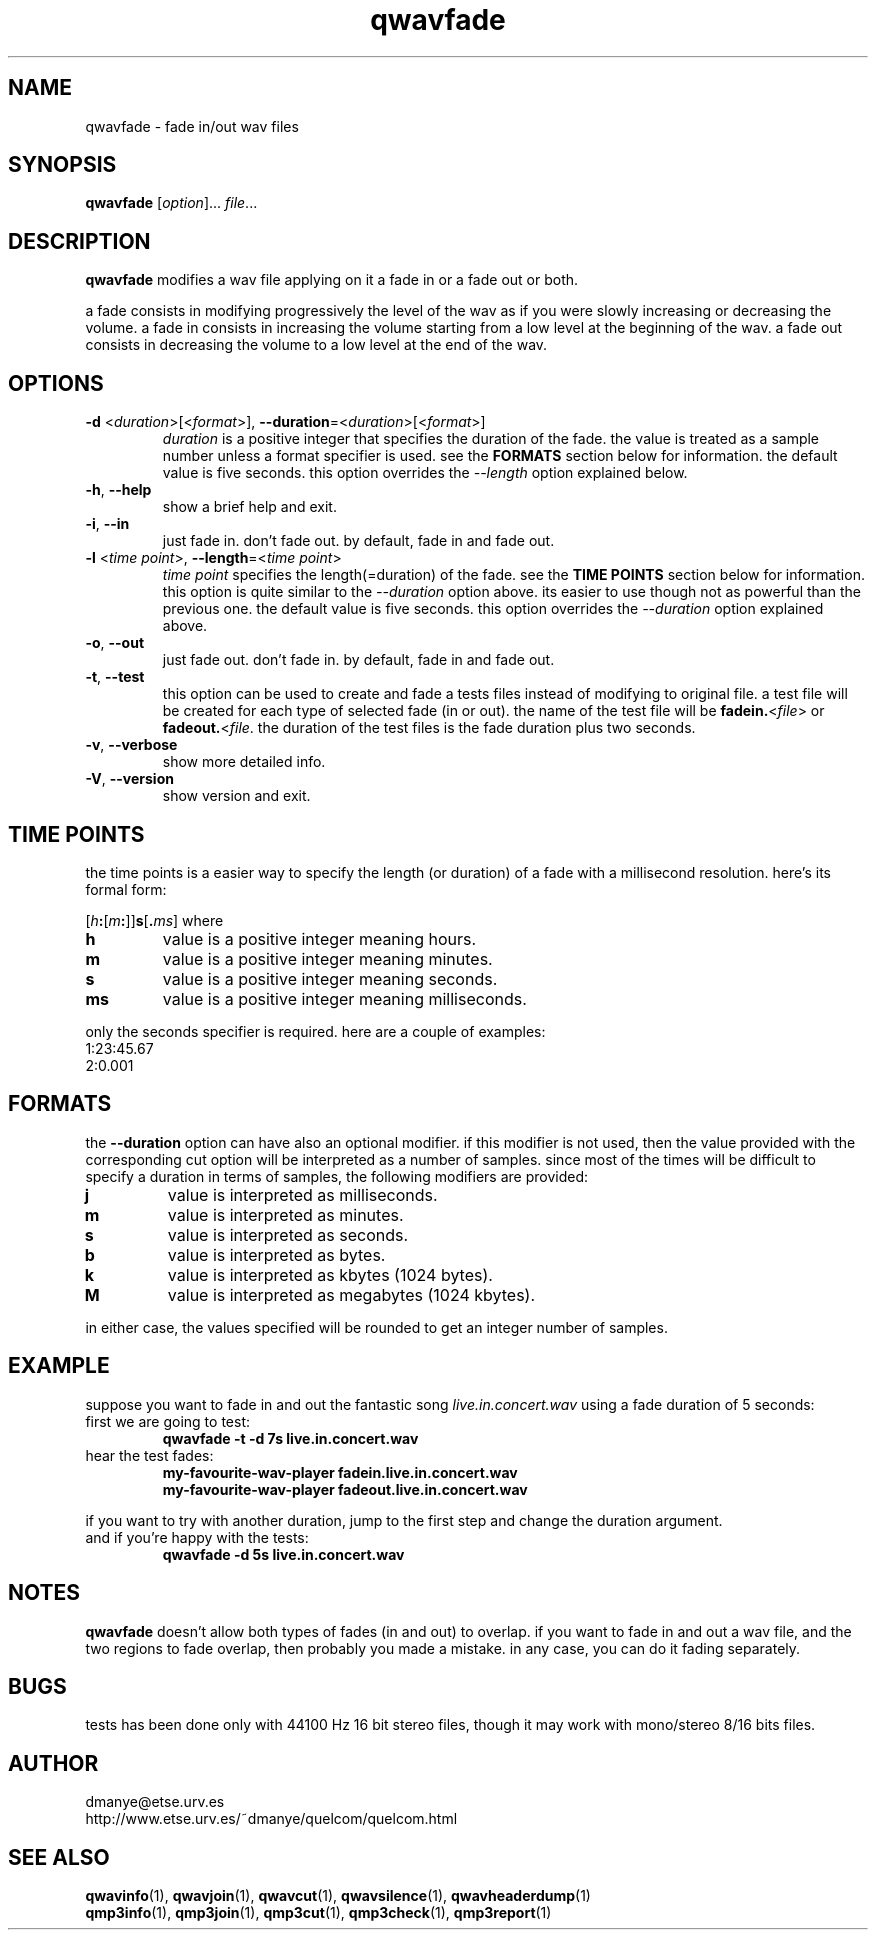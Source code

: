.TH qwavfade 1 "february 2001" "quelcom 0.4.0" "quelcom man pages"

.SH NAME
qwavfade \- fade in/out wav files

.SH SYNOPSIS
.na
.B qwavfade
.RI [ option ]...\  file ...

.ad

.SH DESCRIPTION 
.LP
\fBqwavfade\fR modifies a wav file applying on it a fade in or a fade out or both.
.LP
a fade consists in modifying progressively the level of the wav as if you were slowly increasing or decreasing the volume. a fade in consists in increasing the volume starting from a low level at the beginning of the wav. a fade out consists in decreasing the volume to a low level at the end of the wav. 

.SH OPTIONS
.TP
\fB\-d\fR <\fIduration\fR>[<\fIformat\fR>], \fB\-\-duration\fR=<\fIduration\fR>[<\fIformat\fR>]
\fIduration\fR is a positive integer that specifies the duration of the fade. the value is treated as a sample number unless a format specifier is used. see the \fBFORMATS\fR section below for information. the default value is five seconds. this option overrides the \fI\-\-length\fR option explained below.
.TP
.BR \-h ,\  \-\-help
show a brief help and exit.
.TP
.BR \-i ,\  \-\-in
just fade in. don't fade out. by default, fade in and fade out.
.TP
\fB\-l\fR <\fItime point\fR>, \fB\-\-length\fR=<\fItime point\fR>
\fItime point\fR specifies the length(=duration) of the fade. see the \fBTIME POINTS\fR section below for information. this option is quite similar to the \fI\-\-duration\fR option above. its easier to use though not as powerful than the previous one. the default value is five seconds. this option overrides the \fI\-\-duration\fR option explained above.
.TP
.BR \-o ,\  \-\-out
just fade out. don't fade in. by default, fade in and fade out.
.TP
.BR \-t ,\  \-\-test
this option can be used to create and fade a tests files instead of modifying to original file. a test file will be created for each type of selected fade (in or out). the name of the test file will be \fBfadein.\fR<\fIfile\fR> or \fBfadeout.\fR<\fIfile\fR. the duration of the test files is the fade duration plus two seconds.
.TP
.BR \-v ,\  \-\-verbose
show more detailed info.
.TP
.BR \-V ,\  \-\-version
show version and exit.

.SH TIME POINTS
the time points is a easier way to specify the length (or duration) of a fade with a millisecond resolution. here's its formal form:

[\fIh\fB:\fR[\fIm\fB:\fR]]\fBs\fR[\fB.\fIms\fR]
where
.TP
.B h
value is a positive integer meaning hours.
.TP
.B m
value is a positive integer meaning minutes.
.TP
.B s
value is a positive integer meaning seconds.
.TP
.B ms
value is a positive integer meaning milliseconds.

.LP
only the seconds specifier is required. here are a couple of examples:
.TP
1:23:45.67
.TP
2:0.001

.SH FORMATS
.LP
the \fB\-\-duration\fR option can have also an optional modifier. if this modifier is not used, then the value provided with the corresponding cut option will be interpreted as a number of samples. since most of the times will be difficult to specify a duration in terms of samples, the following modifiers are provided:
.TP
.B j
value is interpreted as milliseconds.
.TP
.B m
value is interpreted as minutes.
.TP
.B s
value is interpreted as seconds.
.TP
.B b
value is interpreted as bytes.
.TP
.B k
value is interpreted as kbytes (1024 bytes).
.TP
.B M
value is interpreted as megabytes (1024 kbytes).
.LP
in either case, the values specified will be rounded to get an integer number of samples.

.SH EXAMPLE
suppose you want to fade in and out the fantastic song \fIlive.in.concert.wav\fR using a fade duration of 5 seconds:
.TP
first we are going to test:
.B qwavfade -t -d 7s live.in.concert.wav
.TP
hear the test fades:
.B my-favourite-wav-player fadein.live.in.concert.wav
.br
.B my-favourite-wav-player fadeout.live.in.concert.wav
.LP
if you want to try with another duration, jump to the first step and change the duration argument. 
.TP
and if you're happy with the tests:
.B qwavfade -d 5s live.in.concert.wav

.SH NOTES
.LP
\fBqwavfade\fR doesn't allow both types of fades (in and out) to overlap. if you want to fade in and out a wav file, and the two regions to fade overlap, then probably you made a mistake. in any case, you can do it fading separately.

.SH BUGS
.LP
tests has been done only with 44100 Hz 16 bit stereo files, though it may work with mono/stereo 8/16 bits files.

.SH AUTHOR
.LP
dmanye@etse.urv.es
.br
http://www.etse.urv.es/~dmanye/quelcom/quelcom.html

.SH SEE ALSO
.BR qwavinfo (1),
.BR qwavjoin (1),
.BR qwavcut (1),
.BR qwavsilence (1),
.BR qwavheaderdump (1)
.br
.BR qmp3info (1),
.BR qmp3join (1),
.BR qmp3cut (1),
.BR qmp3check (1),
.BR qmp3report (1)
